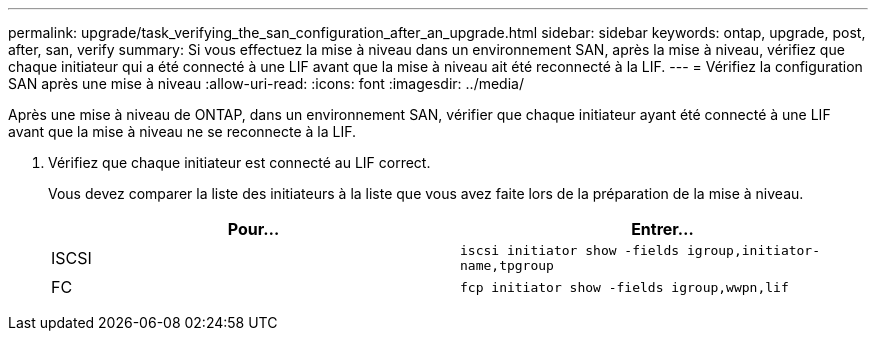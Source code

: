 ---
permalink: upgrade/task_verifying_the_san_configuration_after_an_upgrade.html 
sidebar: sidebar 
keywords: ontap, upgrade, post, after, san, verify 
summary: Si vous effectuez la mise à niveau dans un environnement SAN, après la mise à niveau, vérifiez que chaque initiateur qui a été connecté à une LIF avant que la mise à niveau ait été reconnecté à la LIF. 
---
= Vérifiez la configuration SAN après une mise à niveau
:allow-uri-read: 
:icons: font
:imagesdir: ../media/


[role="lead"]
Après une mise à niveau de ONTAP, dans un environnement SAN, vérifier que chaque initiateur ayant été connecté à une LIF avant que la mise à niveau ne se reconnecte à la LIF.

. Vérifiez que chaque initiateur est connecté au LIF correct.
+
Vous devez comparer la liste des initiateurs à la liste que vous avez faite lors de la préparation de la mise à niveau.

+
[cols="2*"]
|===
| Pour... | Entrer... 


 a| 
ISCSI
 a| 
`iscsi initiator show -fields igroup,initiator-name,tpgroup`



 a| 
FC
 a| 
`fcp initiator show -fields igroup,wwpn,lif`

|===

